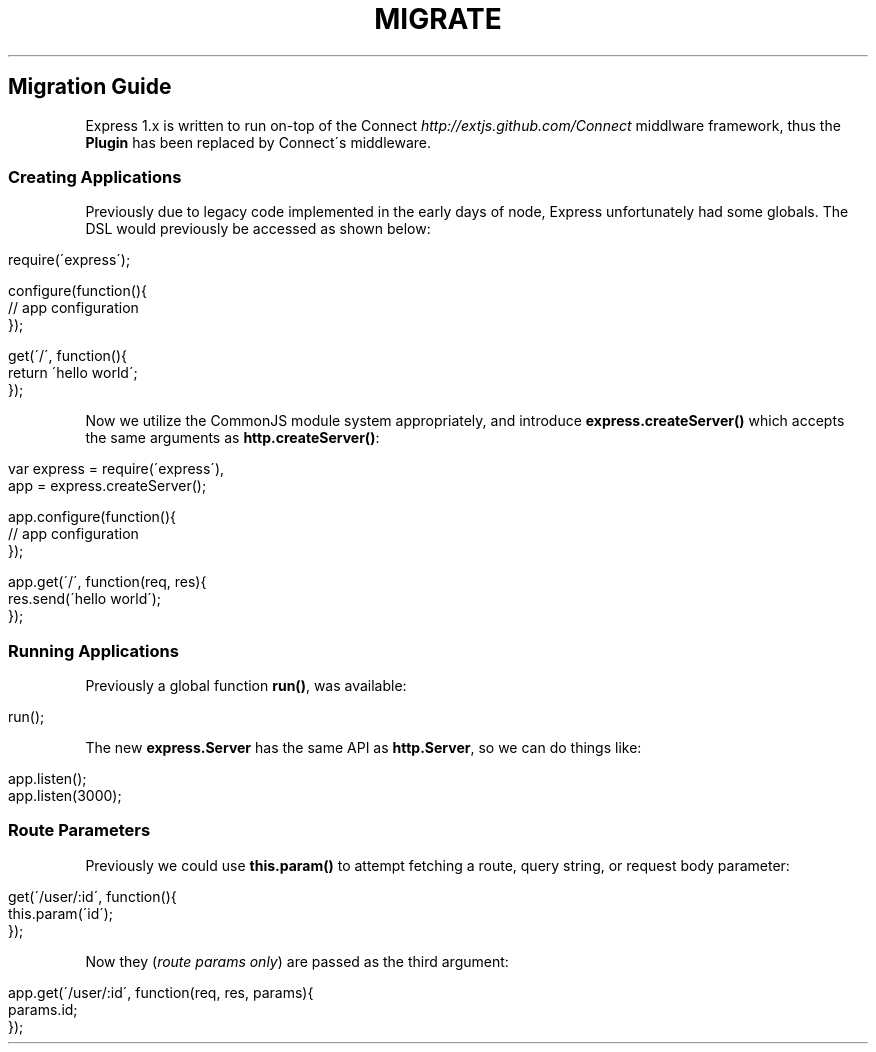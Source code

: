 .\" generated with Ronn/v0.6.6
.\" http://github.com/rtomayko/ronn/
.
.TH "MIGRATE" "" "July 2010" "" ""
.
.SH "Migration Guide"
Express 1\.x is written to run on\-top of the Connect \fIhttp://extjs\.github\.com/Connect\fR middlware framework, thus the \fBPlugin\fR has been replaced by Connect\'s middleware\.
.
.SS "Creating Applications"
Previously due to legacy code implemented in the early days of node, Express unfortunately had some globals\. The DSL would previously be accessed as shown below:
.
.IP "" 4
.
.nf

require(\'express\');

configure(function(){
    // app configuration
});

get(\'/\', function(){
    return \'hello world\';
});
.
.fi
.
.IP "" 0
.
.P
Now we utilize the CommonJS module system appropriately, and introduce \fBexpress\.createServer()\fR which accepts the same arguments as \fBhttp\.createServer()\fR:
.
.IP "" 4
.
.nf

var express = require(\'express\'),
    app = express\.createServer();

app\.configure(function(){
    // app configuration
});

app\.get(\'/\', function(req, res){
    res\.send(\'hello world\');
});
.
.fi
.
.IP "" 0
.
.SS "Running Applications"
Previously a global function \fBrun()\fR, was available:
.
.IP "" 4
.
.nf

run();
.
.fi
.
.IP "" 0
.
.P
The new \fBexpress\.Server\fR has the same API as \fBhttp\.Server\fR, so we can do things like:
.
.IP "" 4
.
.nf

app\.listen();
app\.listen(3000);
.
.fi
.
.IP "" 0
.
.SS "Route Parameters"
Previously we could use \fBthis\.param()\fR to attempt fetching a route, query string, or request body parameter:
.
.IP "" 4
.
.nf

get(\'/user/:id\', function(){
    this\.param(\'id\');
});
.
.fi
.
.IP "" 0
.
.P
Now they (\fIroute params only\fR) are passed as the third argument:
.
.IP "" 4
.
.nf

app\.get(\'/user/:id\', function(req, res, params){
    params\.id;
});
.
.fi
.
.IP "" 0

